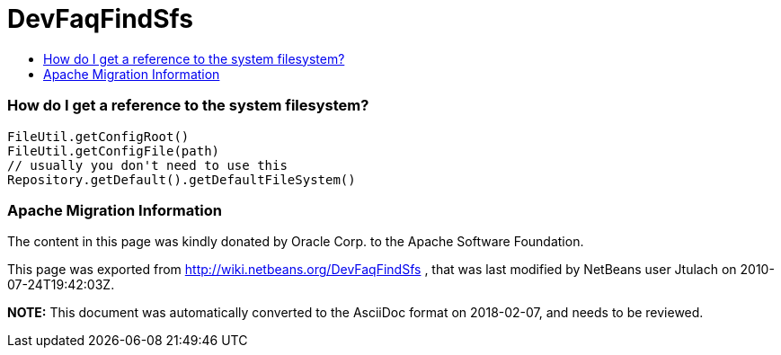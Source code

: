 // 
//     Licensed to the Apache Software Foundation (ASF) under one
//     or more contributor license agreements.  See the NOTICE file
//     distributed with this work for additional information
//     regarding copyright ownership.  The ASF licenses this file
//     to you under the Apache License, Version 2.0 (the
//     "License"); you may not use this file except in compliance
//     with the License.  You may obtain a copy of the License at
// 
//       http://www.apache.org/licenses/LICENSE-2.0
// 
//     Unless required by applicable law or agreed to in writing,
//     software distributed under the License is distributed on an
//     "AS IS" BASIS, WITHOUT WARRANTIES OR CONDITIONS OF ANY
//     KIND, either express or implied.  See the License for the
//     specific language governing permissions and limitations
//     under the License.
//

= DevFaqFindSfs
:jbake-type: wiki
:jbake-tags: wiki, devfaq, needsreview
:jbake-status: published
:keywords: Apache NetBeans wiki DevFaqFindSfs
:description: Apache NetBeans wiki DevFaqFindSfs
:toc: left
:toc-title:
:syntax: true

=== How do I get a reference to the system filesystem?

[source,java]
----

FileUtil.getConfigRoot()
FileUtil.getConfigFile(path)
// usually you don't need to use this
Repository.getDefault().getDefaultFileSystem()

----

=== Apache Migration Information

The content in this page was kindly donated by Oracle Corp. to the
Apache Software Foundation.

This page was exported from link:http://wiki.netbeans.org/DevFaqFindSfs[http://wiki.netbeans.org/DevFaqFindSfs] , 
that was last modified by NetBeans user Jtulach 
on 2010-07-24T19:42:03Z.


*NOTE:* This document was automatically converted to the AsciiDoc format on 2018-02-07, and needs to be reviewed.
